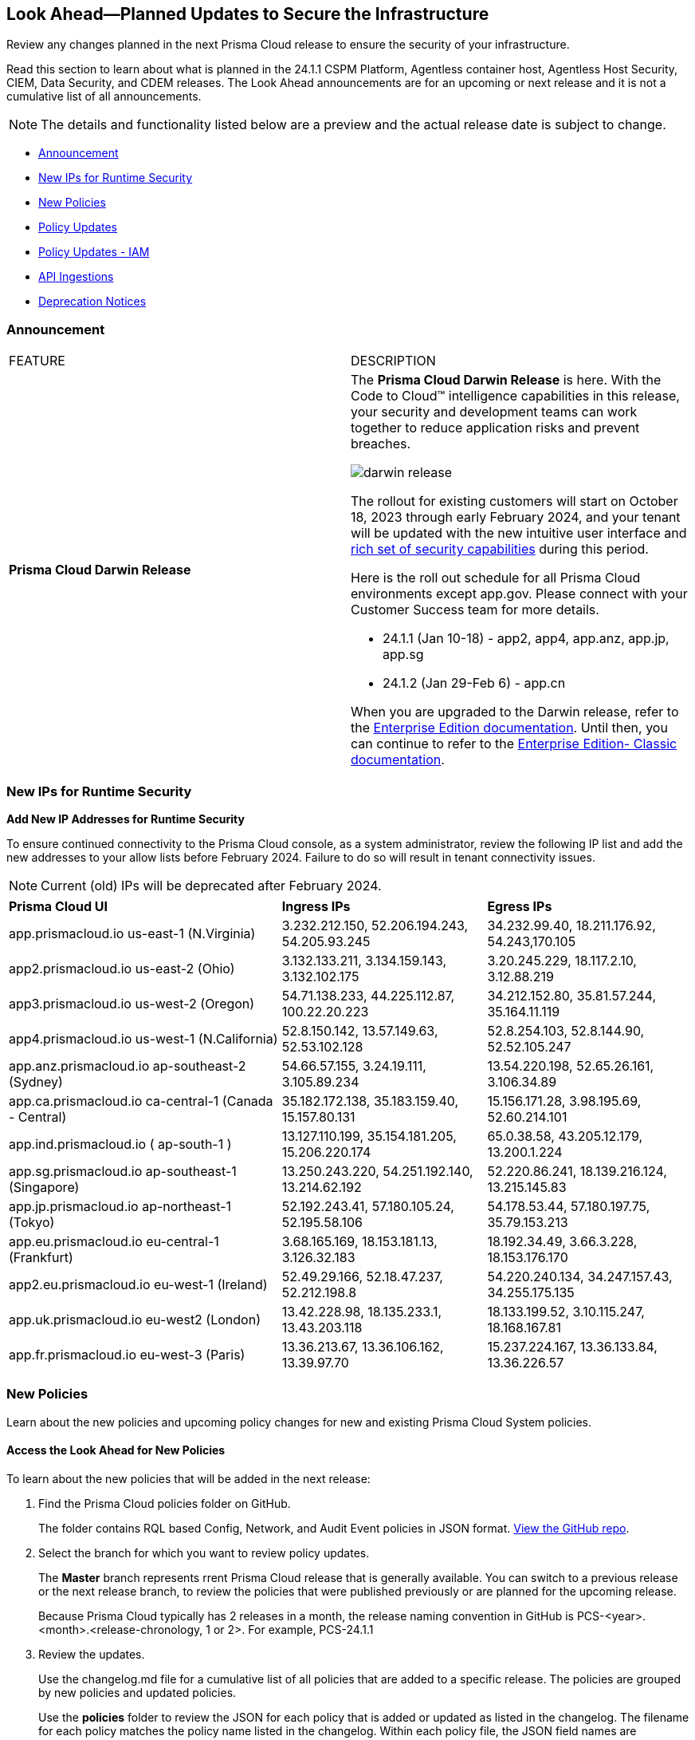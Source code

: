 [#ida01a4ab4-6a2c-429d-95be-86d8ac88a7b4]
== Look Ahead—Planned Updates to Secure the Infrastructure

Review any changes planned in the next Prisma Cloud release to ensure the security of your infrastructure.

Read this section to learn about what is planned in the 24.1.1 CSPM Platform, Agentless container host, Agentless Host Security, CIEM, Data Security, and CDEM releases. The Look Ahead announcements are for an upcoming or next release and it is not a cumulative list of all announcements.

[NOTE]
====
The details and functionality listed below are a preview and the actual release date is subject to change.
====

* <<announcement>>
* <<new-ips-for-runtime>>
* <<new-policies>>
* <<policy-updates>>
* <<policy-updates-iam>>
* <<api-ingestions>>
* <<deprecation-notices>>


[#announcement]
=== Announcement

[cols="50%a,50%a"]
|===
|FEATURE
|DESCRIPTION

|*Prisma Cloud Darwin Release*
//received the blurb on Slack from Matangi. No Jira ticket for this.
 
|The *Prisma Cloud Darwin Release* is here. With the  Code to Cloud™ intelligence capabilities in this release, your security and development teams can work together to reduce application risks and prevent breaches.

image::darwin-release.gif[]

The rollout for existing customers will start on October 18, 2023 through early February 2024, and your tenant will be updated with the new intuitive user interface and https://live.paloaltonetworks.com/t5/prisma-cloud-customer-videos/prisma-cloud-evolution-amp-transformation/ta-p/556596[rich set of security capabilities] during this period. 

Here is the roll out schedule for all Prisma Cloud environments except app.gov. Please connect with your Customer Success team for more details.

//* 23.11.1 (Nov 1-9) - app.ind, app.ca, app.uk, app.fr

//* 23.12.1 (Nov 29-Dec 7) - app, app3, app.eu, app2.eu

* 24.1.1 (Jan 10-18) - app2, app4, app.anz, app.jp, app.sg

* 24.1.2 (Jan 29-Feb 6) - app.cn

When you are upgraded to the Darwin release, refer to the https://docs.prismacloud.io/en/enterprise-edition/content-collections/[Enterprise Edition documentation]. Until then, you can continue to refer to the  https://docs.prismacloud.io/en/classic/cspm-admin-guide/[Enterprise Edition- Classic documentation].

|===

[#new-ips-for-runtime]
=== New IPs for Runtime Security

*Add New IP Addresses for Runtime Security*
//RLP-122832 - Do not remove this blurb till Feb 2024. Add these details to the AG in 24.2.1

To ensure continued connectivity to the Prisma Cloud console, as a system administrator, review the following IP list and add the new addresses to your allow lists before February 2024. Failure to do so will result in tenant connectivity issues.

[NOTE]
====
Current (old) IPs will be deprecated after February 2024.
====

[cols="40%a,30%a,30%a"]
|===
|*Prisma Cloud UI*
|*Ingress IPs*
|*Egress IPs*

|app.prismacloud.io us-east-1 (N.Virginia)
|3.232.212.150, 52.206.194.243, 54.205.93.245
|34.232.99.40, 18.211.176.92, 54.243,170.105

|app2.prismacloud.io us-east-2 (Ohio)
|3.132.133.211, 3.134.159.143, 3.132.102.175
|3.20.245.229, 18.117.2.10, 3.12.88.219

|app3.prismacloud.io us-west-2 (Oregon)
|54.71.138.233, 44.225.112.87, 100.22.20.223
|34.212.152.80, 35.81.57.244, 35.164.11.119

|app4.prismacloud.io us-west-1 (N.California)
|52.8.150.142, 13.57.149.63, 52.53.102.128
|52.8.254.103, 52.8.144.90, 52.52.105.247

|app.anz.prismacloud.io ap-southeast-2 (Sydney)
|54.66.57.155, 3.24.19.111, 3.105.89.234
|13.54.220.198, 52.65.26.161, 3.106.34.89

|app.ca.prismacloud.io ca-central-1 (Canada - Central)
|35.182.172.138, 35.183.159.40, 15.157.80.131
|15.156.171.28, 3.98.195.69, 52.60.214.101

|app.ind.prismacloud.io ( ap-south-1 )
|13.127.110.199, 35.154.181.205, 15.206.220.174
|65.0.38.58, 43.205.12.179, 13.200.1.224

|app.sg.prismacloud.io ap-southeast-1 (Singapore)
|13.250.243.220, 54.251.192.140, 13.214.62.192
|52.220.86.241, 18.139.216.124, 13.215.145.83

|app.jp.prismacloud.io ap-northeast-1 (Tokyo)
|52.192.243.41, 57.180.105.24, 52.195.58.106
|54.178.53.44, 57.180.197.75, 35.79.153.213

|app.eu.prismacloud.io eu-central-1 (Frankfurt)
|3.68.165.169, 18.153.181.13, 3.126.32.183
|18.192.34.49, 3.66.3.228, 18.153.176.170

|app2.eu.prismacloud.io eu-west-1 (Ireland)
|52.49.29.166, 52.18.47.237, 52.212.198.8
|54.220.240.134, 34.247.157.43, 34.255.175.135

|app.uk.prismacloud.io eu-west2 (London)
|13.42.228.98, 18.135.233.1, 13.43.203.118
|18.133.199.52, 3.10.115.247, 18.168.167.81

|app.fr.prismacloud.io eu-west-3 (Paris)
|13.36.213.67, 13.36.106.162, 13.39.97.70
|15.237.224.167, 13.36.133.84, 13.36.226.57

|===

[#new-policies]
=== New Policies

Learn about the new policies and upcoming policy changes for new and existing Prisma Cloud System policies.

==== Access the Look Ahead for New Policies

To learn about the new policies that will be added in the next release:


. Find the Prisma Cloud policies folder on GitHub.
+
The folder contains RQL based Config, Network, and Audit Event policies in JSON format. https://github.com/PaloAltoNetworks/prisma-cloud-policies[View the GitHub repo].

. Select the branch for which you want to review policy updates.
+
The *Master* branch represents rrent Prisma Cloud release that is generally available. You can switch to a previous release or the next release branch, to review the policies that were published previously or are planned for the upcoming release.
+
Because Prisma Cloud typically has 2 releases in a month, the release naming convention in GitHub is PCS-<year>.<month>.<release-chronology, 1 or 2>. For example, PCS-24.1.1

. Review the updates.
+
Use the changelog.md file for a cumulative list of all policies that are added to a specific release. The policies are grouped by new policies and updated policies.
+
Use the *policies* folder to review the JSON for each policy that is added or updated as listed in the changelog. The filename for each policy matches the policy name listed in the changelog. Within each policy file, the JSON field names are described aptly to help you easily identify the characteristic it represents. The JSON field named searchModel.query provides the RQL for the policy.


[#policy-updates]
=== Policy Updates

[cols="50%a,50%a"]
|===
|POLICY UPDATES
|DESCRIPTION

2+|*Policy Updates—RQL*

|*AWS Elasticsearch domain publicly accessible*
//RLP-122897
|*Changes—* The policy RQL will be updated to reduce to false positives.

*Current RQL—*

----
config from cloud.resource where cloud.type = 'aws' AND api.name = 'aws-es-describe-elasticsearch-domain' AND json.rule = processing is false and (endpoints does not exist or endpoints.vpc does not exist or endpoints.vpc is empty)
----

*Updated RQL—*

----
config from cloud.resource where cloud.type = 'aws' AND api.name = 'aws-es-describe-elasticsearch-domain' AND json.rule = processing is false and vpcoptions.vpcid does not exist
----

*Impact—* No Impact

*Policy Type—* Config

*Severity—* Medium 

|*Azure Storage account is not configured with private endpoint connection*
//RLP-120048
|*Changes—* The policy RQL will be updated to report Azure storage accounts that allow all networks with the `IPrule` and `VirtualNetworkRule` not being empty. 

*Current RQL—*

----
config from cloud.resource where cloud.type = 'azure' AND api.name = 'azure-storage-account-list' AND json.rule = properties.provisioningState equals Succeeded and networkRuleSet.defaultAction equal ignore case Allow and networkRuleSet.virtualNetworkRules is empty and networkRuleSet.ipRules[*] is empty and properties.privateEndpointConnections[*] is empty
----

*Updated RQL—*

----
config from cloud.resource where cloud.type = 'azure' AND api.name = 'azure-storage-account-list' AND json.rule = properties.provisioningState equals Succeeded and networkRuleSet.defaultAction equal ignore case Allow and properties.privateEndpointConnections[*] is empty
----

*Impact—* Low. Alerts generated due to retained `IPrule` and `VirtualNetworkRule` will be triggered.

*Policy Type—* Config

*Severity—* Medium 

|*AWS S3 bucket publicly readable*
//RLP-104677
|*Changes—* The policy remediation steps and RQL will be updated to check for Authenticated User with read access. 

*Current RQL—*

----
config from cloud.resource where cloud.type = 'aws' AND api.name = 'aws-s3api-get-bucket-acl' AND json.rule = ((((publicAccessBlockConfiguration.ignorePublicAcls is false and accountLevelPublicAccessBlockConfiguration does not exist) or (publicAccessBlockConfiguration does not exist and accountLevelPublicAccessBlockConfiguration.ignorePublicAcls is false) or (publicAccessBlockConfiguration.ignorePublicAcls is false and accountLevelPublicAccessBlockConfiguration.ignorePublicAcls is false)) and acl.grantsAsList[?any(grantee equals AllUsers and permission is member of (ReadAcp,Read,FullControl))] exists) or ((policyStatus.isPublic is true and ((publicAccessBlockConfiguration.restrictPublicBuckets is false and accountLevelPublicAccessBlockConfiguration does not exist) or (publicAccessBlockConfiguration does not exist and accountLevelPublicAccessBlockConfiguration.restrictPublicBuckets is false) or (publicAccessBlockConfiguration.restrictPublicBuckets is false and accountLevelPublicAccessBlockConfiguration.restrictPublicBuckets is false))) and (policy.Statement[?any(Effect equals Allow and (Principal equals * or Principal.AWS equals *) and (Action contains s3:* or Action contains s3:Get or Action contains s3:List) and (Condition does not exist))] exists))) and websiteConfiguration does not exist
----

*Updated RQL—*

----
config from cloud.resource where cloud.type = 'aws' AND api.name = 'aws-s3api-get-bucket-acl' AND json.rule = ((((publicAccessBlockConfiguration.ignorePublicAcls is false and accountLevelPublicAccessBlockConfiguration does not exist) or (publicAccessBlockConfiguration does not exist and accountLevelPublicAccessBlockConfiguration.ignorePublicAcls is false) or (publicAccessBlockConfiguration.ignorePublicAcls is false and accountLevelPublicAccessBlockConfiguration.ignorePublicAcls is false)) and (acl.grantsAsList[?any(grantee equals AllUsers and permission is member of (ReadAcp,Read,FullControl))] exists or acl.grantsAsList[?any(grantee equals AuthenticatedUsers and permission is member of (ReadAcp,Read,FullControl))] exists)) or ((policyStatus.isPublic is true and ((publicAccessBlockConfiguration.restrictPublicBuckets is false and accountLevelPublicAccessBlockConfiguration does not exist) or (publicAccessBlockConfiguration does not exist and accountLevelPublicAccessBlockConfiguration.restrictPublicBuckets is false) or (publicAccessBlockConfiguration.restrictPublicBuckets is false and accountLevelPublicAccessBlockConfiguration.restrictPublicBuckets is false))) and (policy.Statement[?any(Effect equals Allow and (Principal equals * or Principal.AWS equals *) and (Action contains s3:* or Action contains s3:Get or Action contains s3:List) and (Condition does not exist))] exists))) and websiteConfiguration does not exist
----

*Impact—* Low. New alerts will be generated when Authenticated users have read permissions.

*Policy Type—* Config

*Severity—* High 



2+|*Policy Updates—Metadata*

|*GCP VM instance using a default service account with full access to all Cloud APIs*
//RLP-120380
|*Changes—* The policy name, description, and recommendation steps will be updated. 

*Current Policy Name—* GCP VM instance using a default service account with full access to all Cloud APIs

*Updated Policy Name—* GCP VM instance using a default service account with Cloud Platform access scope

*Updated Description—* identifies the GCP VM instances that are using a default service account with cloud-platform access scope. To compliant with the principle of least privileges and prevent potential privilege escalation it is recommended that instances are not assigned to default service account 'Compute Engine default service account' with scope 'cloud-platform'.

*Impact—* No impact, as this is a metadata change.

*Policy Type—* Config

*Severity—* Medium 

|===

[#policy-updates-iam]
=== Policy Updates - IAM

The following IAM polices will have updated names and description.

[cols="20%a,30%a,20%a,30%a"]
|===
|*Old Policy Name*
|*Old Policy Description*
|*New Policy Name*
|*New Policy Description*

|AWS EC2 instance with IAM permissions management access level
|This policy identifies IAM permissions management access that is defined as risky permissions. Ensure that the AWS EC2 instances provisioned in your AWS account don't have a risky set of write permissions to minimize security risks.AWS IAM permissions management access level that are risky for AWS EC2 instances. Ensure that the AWS EC2 instances provisioned in your AWS account don't have a risky set of permissions management access to minimize security risks.
|AWS EC2 Instance with IAM policy management permissions
|This policy identifies IAM permissions that allow EC2 instances to manage IAM policies, such as creating, deleting, or attaching IAM policies to identities, roles, or groups. IAM policy management permissions are very risky and should only be used under very strict controls. Unnecessary usage of these permissions can significantly increase your attack surface and make it easier for attackers to compromise your AWS environment.

|AWS EC2 instance with IAM write access level
|This policy identifies IAM write permissions that are defined as risky permissions. Ensure that the AWS EC2 instances provisioned in your AWS account don't have a risky set of write permissions to minimize security risks.
|AWS EC2 Instance with IAM write permissions
|This policy identifies IAM permissions that allow EC2 instances to perform write operations for IAM. such as creating, deleting, updating access keys, users, groups, and roles. IAM write permissions are very risky and should only be used under very strict controls. Unnecessary usage of these permissions can significantly increase your attack surface and make it easier for attackers to compromise your AWS environment.

|AWS EC2 instance with org write access level
|This policy identifies org write access that is defined as risky permissions. Ensure that the AWS EC2 instances provisioned in your AWS account don't have a risky set of write permissions to minimize security risks.
|AWS EC2 Instance with AWS Organization management permissions
|This policy identifies IAM permissions that allow EC2 instances to manage AWS Organizations such as creating, deleting, updating AWS Organizations, accounts and Org level policies, features, and services. AWS Organization write permissions are very risky and should only be used under very strict controls. Unnecessary usage of these permissions can significantly increase your attack surface and make it easier for attackers to compromise your AWS environment.

|AWS Lambda Function with IAM permissions management access level
|This policy identifies IAM permissions management access that is defined as risky permissions. Ensure that the AWS Lambda Function instances provisioned in your AWS account don't have a risky set of write permissions to minimize security risks.
|AWS Lambda Function with IAM policy management permissions
|This policy identifies IAM permissions that allow Lambda functions to manage IAM policies, such as creating, deleting, or attaching IAM policies to identities, roles, or groups. IAM policy management permissions are very risky and should only be used under very strict controls. Unnecessary usage of these permissions can significantly increase your attack surface and make it easier for attackers to compromise your AWS environment.

|AWS Lambda Function with IAM write access level
|This policy identifies IAM write permissions that are defined as risky permissions. Ensure that the AWS Lambda Function instances provisioned in your AWS account don't have a risky set of write permissions to minimize security risks.
|AWS Lambda Function with IAM write permissions
|This policy identifies IAM permissions that allow Lambda functions to perform write operations for IAM. such as creating, deleting, updating access keys, users, groups, and roles. IAM write permissions are very risky and should only be used under very strict controls. Unnecessary usage of these permissions can significantly increase your attack surface and make it easier for attackers to compromise your AWS environment.

|AWS Lambda Function with org write access level
|This policy identifies org write access that is defined as risky permissions. Ensure that the AWS Lambda Function instances provisioned in your AWS account don't have a risky set of write permissions to minimize security risks.
|AWS Lambda Function with AWS Organization management permissions
|This policy identifies IAM permissions that allow Lambda functions to manage AWS Organizations such as creating, deleting, updating AWS Organizations, accounts and Org level policies, features, and services. AWS Organization write permissions are very risky and should only be used under very strict controls. Unnecessary usage of these permissions can significantly increase your attack surface and make it easier for attackers to compromise your AWS environment.

|Okta User with IAM permissions management access level
|This policy identifies IAM permissions management access that is defined as risky permissions. Ensure that the Okta Users in your AWS account don't have a risky set of write permissions to minimize security risks.
|AWS Okta User with IAM policy management permissions
|This policy identifies IAM permissions that allow Okta users to manage IAM policies, such as creating, deleting, or attaching IAM policies to identities, roles, or groups. IAM policy management permissions are very risky and should only be used under very strict controls. Unnecessary usage of these permissions can significantly increase your attack surface and make it easier for attackers to compromise your AWS environment.

|Okta User with IAM write access level
|This policy identifies IAM write permissions that are defined as risky permissions. Ensure that the Okta Users in your AWS account don't have a risky set of write permissions to minimize security risks.
|AWS Okta User with IAM write permissions
|This policy identifies IAM permissions that allow Okta users to perform write operations for IAM, such as creating, deleting, updating access keys, users, groups, and roles. IAM write permissions are very risky and should only be used under very strict controls. Unnecessary usage of these permissions can significantly increase your attack surface and make it easier for attackers to compromise your AWS environment.

|Okta User with org write access level
|This policy identifies org write access that is defined as risky permissions. Ensure that the Okta Users in your AWS account don't have a risky set of write permissions to minimize security risks.
|AWS Okta User with AWS Organization management permissions
|This policy identifies IAM permissions that allow Okta users to manage AWS Organizations, such as creating, deleting, updating AWS Organizations, accounts and Org level policies, features, and services. AWS Organization write permissions are very risky and should only be used under very strict controls. Unnecessary usage of these permissions can significantly increase your attack surface and make it easier for attackers to compromise your AWS environment.

|ECS Task Definition with IAM permissions management access level
|This policy identifies IAM permissions management access that is defined as risky permissions. Ensure that the AWS ECS Task Definition instances provisioned in your AWS account don't have a risky set of write permissions to minimize security risks.
|AWS ECS Task Definition with IAM policy management permissions
|This policy identifies IAM permissions that allow ECS task definitions to manage IAM policies, such as creating, deleting, or attaching IAM policies to identities, roles, or groups. IAM policy management permissions are very risky and should only be used under very strict controls. Unnecessary usage of these permissions can significantly increase your attack surface and make it easier for attackers to compromise your AWS environment.

|ECS Task Definition with IAM write access level
|This policy identifies IAM write permissions that are defined as risky permissions. Ensure that the AWS ECS Task Definition instances provisioned in your AWS account don't have a risky set of write permissions to minimize security risks
|AWS ECS Task Definition with IAM write permissions
|This policy identifies IAM permissions that allow ECS task definitions to perform write operations for IAM. such as creating, deleting, updating access keys, users, groups, and roles. IAM write permissions are very risky and should only be used under very strict controls. Unnecessary usage of these permissions can significantly increase your attack surface and make it easier for attackers to compromise your AWS environment.

|ECS Task Definition with org write access level
|This policy identifies org write access that is defined as risky permissions. Ensure that the AWS ECS Task Definition instances provisioned in your AWS account don't have a risky set of write permissions to minimize security risks.
|AWS ECS Task Definition with AWS Organization management permissions
|This policy identifies IAM permissions that allow ECS task definitions to manage AWS Organizations such as creating, deleting, updating AWS Organizations, accounts and Org level policies, features, and services. AWS Organization write permissions are very risky and should only be used under very strict controls. Unnecessary usage of these permissions can significantly increase your attack surface and make it easier for attackers to compromise your AWS environment.

|IAM User with IAM permissions management access level
|This policy identifies IAM permissions management access that is defined as risky permissions. Ensure that the IAM Users in your AWS account don't have a risky set of write permissions to minimize security risks.
|AWS IAM User with IAM policy management permissions
|This policy identifies IAM permissions that allow IAM users to manage IAM policies, such as creating, deleting, or attaching IAM policies to identities, roles, or groups. IAM policy management permissions are very risky and should only be used under very strict controls. Unnecessary usage of these permissions can significantly increase your attack surface and make it easier for attackers to compromise your AWS environment.

|IAM User with IAM write access level
|This policy identifies IAM write permissions that are defined as risky permissions. Ensure that the IAM Users in your AWS account don't have a risky set of write permissions to minimize security risks.
|AWS IAM User with IAM write permissions
|This policy identifies IAM permissions that allow IAM users to perform write operations for IAM. such as creating, deleting, updating access keys, users, groups, and roles. IAM write permissions are very risky and should only be used under very strict controls. Unnecessary usage of these permissions can significantly increase your attack surface and make it easier for attackers to compromise your AWS environment.

|IAM User with org write access level
|This policy identifies org write access that is defined as risky permissions. Ensure that the IAM Users in your AWS account don't have a risky set of write permissions to minimize security risks.
|AWS IAM User with AWS Organization management permissions
|This policy identifies IAM permissions that allow IAM users to manage AWS Organizations such as creating, deleting, updating AWS Organizations, accounts and Org level policies, features, and services. AWS Organization write permissions are very risky and should only be used under very strict controls. Unnecessary usage of these permissions can significantly increase your attack surface and make it easier for attackers to compromise your AWS environment.

|Elasticbeanstalk Platform with IAM permissions management access level
|This policy identifies IAM permissions management access that is defined as risky permissions. Ensure that the AWS Elasticbeanstalk Platform instances provisioned in your AWS account don't have a risky set of write permissions to minimize security risks.
|AWS Elastic Beanstalk Platform with IAM policy management permissions
|This policy identifies IAM permissions that allows an Elastic Beanstalk Platform to manage IAM policies, such as creating, deleting, or attaching IAM policies to identities, roles, or groups. IAM policy management permissions are very risky and should only be used under very strict controls. Unnecessary usage of these permissions can significantly increase your attack surface and make it easier for attackers to compromise your AWS environment.

|Elasticbeanstalk Platform with IAM write access level
|This policy identifies IAM write permissions that are defined as risky permissions. Ensure that the AWS Elasticbeanstalk Platform instances provisioned in your AWS account don't have a risky set of write permissions to minimize security risks.
|AWS Elastic Beanstalk Platform with IAM write permissions
|This policy identifies IAM permissions that allows an Elastic Beanstalk Platform to perform write operations for IAM. such as creating, deleting, updating access keys, users, groups, and roles. IAM write permissions are very risky and should only be used under very strict controls. Unnecessary usage of these permissions can significantly increase your attack surface and make it easier for attackers to compromise your AWS environment.

|Elasticbeanstalk Platform with org write access level
|This policy identifies org write access that is defined as risky permissions. Ensure that the AWS Elasticbeanstalk Platform instances provisioned in your AWS account don't have a risky set of write permissions to minimize security risks.
|AWS Elastic Beanstalk Platform with AWS Organization management permissions
|This policy identifies IAM permissions that allows an Elastic Beanstalk Platform to manage AWS Organizations such as creating, deleting, updating AWS Organizations, accounts and Org level policies, features, and services. AWS Organization write permissions are very risky and should only be used under very strict controls. Unnecessary usage of these permissions can significantly increase your attack surface and make it easier for attackers to compromise your AWS environment.

|===



[#api-ingestions]
=== API Ingestions

[cols="50%a,50%a"]
|===
|SERVICE
|API DETAILS

|*Amazon EC2*
//RLP-120745
|*aws-ec2-vpc-endpoint-service*

Additional permission required:

* `ec2:DescribeVpcEndpointServices`

The Security Audit Policy role includes the permission. 

|*AWS Backup*
//RLP-125127

|*aws-backup-protected-resources*

Additional permission required:

* `backup:ListProtectedResources`

You must manually add the above permissions to the CFT template to enable it.

|*AWS Glue*
//RLP-125128

|*aws-glue-job*

Additional permissions required:

* `glue:ListJobs`
* `glue:GetJob`

The Security Audit role only includes the `glue:GetJob` permission. You must manually add the `glue:ListJobs` permission to the CFT template to enable the permission.


|*AWS Glue*
//RLP-125110

|*aws-glue-schema*

Additional permissions required:

* `glue:ListSchemas`
* `glue:GetSchema`

You must manually add the above permissions to the CFT template to enable them.

|*AWS CodeCommit*
//RLP-120750

|*aws-code-commit-repository*

Additional permissions required:

* `codecommit:ListRepositories`
* `codecommit:GetRepository`

The Security Audit Policy role includes the permissions.

|*AWS CodeCommit*
//RLP-120755

|*aws-code-commit-approval-rule-template*

Additional permissions required:

* `codecommit:ListApprovalRuleTemplates`
* `codecommit:GetApprovalRuleTemplate`

The Security Audit role only includes the `codecommit:ListApprovalRuleTemplates` permission. You must manually add the `codecommit:GetApprovalRuleTemplate` permission to the CFT template to enable the permission.

|*Amazon EC2 Image Builder*
//RLP-123966

|*aws-imagebuilder-component*

Additional permissions required:

* `imagebuilder:ListComponents`
* `imagebuilder:GetComponent`

You must manually add the above permissions to the CFT template to enable them.

|*Amazon EC2 Image Builder*
//RLP-123953

|*aws-imagebuilder-image-recipe*

Additional permissions required:

* `imagebuilder:ListImageRecipes`
* `imagebuilder:GetImageRecipe`

You must manually add the above permissions to the CFT template to enable them.

|*Amazon EC2 Image Builder*
//RLP-123951

|*aws-imagebuilder-image-pipeline*

Additional permissions required:

* `imagebuilder:ListImagePipelines`
* `imagebuilder:GetImagePipeline`

You must manually add the above permissions to the CFT template to enable them.

|*Amazon EC2 Image Builder*
//RLP-123946

|*aws-imagebuilder-infrastructure-configuration*

Additional permissions required:

* `imagebuilder:ListInfrastructureConfigurations`
* `imagebuilder:GetInfrastructureConfiguration`

You must manually add the above permissions to the CFT template to enable them.


|*Amazon EMR*
//RLP-118746

|*aws-emr-instance*

Additional permissions required:

* `elasticmapreduce:ListClusters`
* `elasticmapreduce:ListInstances`

The Security Audit role includes the permissions.

|*AWS CodeBuild*
//RLP-118748

|*aws-code-build-source-credential*

Additional permission required:

* `codebuild:ListSourceCredentials`

You must manually add the above permission to the CFT template to enable it.

|*AWS DataSync*
//RLP-122550

|*aws-datasync-agent*

Additional permissions required:

* `datasync:ListAgents`
* `datasync:DescribeAgent`

The Security Audit role includes the permissions.


|*AWS Elastic Disaster Recovery*
//RLP-122569

|*aws-drs-job*

Additional permission required:

* `drs:DescribeJobs`

You must manually add the above permission to the CFT template to enable it.


|*AWS Elastic Disaster Recovery*
//RLP-118753

|*aws-drs-source-server*

Additional permission required:

* `drs:DescribeSourceServers`

You must manually add the `drs:DescribeSourceServers` permission to the CFT template to enable the permission.

|*AWS Elastic Disaster Recovery*
//RLP-118756

|*aws-drs-replication-configuration*

Additional permissions required:

* `drs:DescribeSourceServers`
* `drs:GetReplicationConfiguration`

You must manually add the permissions above to the CFT template to enable it.

|*Amazon CodePipeline*
//RLP-120757

|*aws-code-pipeline-webhook*

Additional permission required:

* `codepipeline:ListWebhooks`

You must manually add the `codepipeline:ListWebhooks` permission to the CFT template to enable it.

|*AWS Config*
//RLP-122576
|*aws-configservice-aggregator*

Additional permission required:

* `config:DescribeConfigurationAggregators`

The Security Audit role includes the permission.

|*AWS Batch*
//RLP-122581
|*aws-batch-job-definition*

Additional permission required:

* `batch:DescribeJobDefinitions`

The Security Audit role includes the permission.

|*Azure Cache*
//RLP-119062

|*azure-cache-redis-diagnostic-settings*

Additional permissions required:

* `Microsoft.Cache/redis/read`
* `Microsoft.Insights/DiagnosticSettings/Read`

The Reader role includes the permissions.

|*Azure Log Analytics*
//RLP-120365

|*azure-log-analytics-clusters*

Additional permission required:

* `Microsoft.OperationalInsights/clusters/read`

The Reader role includes the permission.

|*Google Cloud VMware Engine*
//RLP-119350

|*gcloud-vmware-engine-private-cloud*

Additional permissions required:

* `vmwareengine.locations.list` 
* `vmwareengine.privateClouds.list`
* `vmwareengine.privateClouds.getIamPolicy`

The Viewer role includes the permissions.

|*Google Cloud VMware Engine*
//RLP-119358

|*gcloud-vmware-engine-cluster*

Additional permissions required:

* `vmwareengine.locations.list` 
* `vmwareengine.privateClouds.list`
* `vmwareengine.clusters.list`
* `vmwareengine.clusters.getIamPolicy` 
 
The Viewer role includes the permissions.

|*Google Cloud VMware Engine*
//RLP-119359

|*gcloud-vmware-engine-hcx-activation-key*

Additional permissions required:

* `vmwareengine.locations.list` 
* `vmwareengine.privateClouds.list`
* `vmwareengine.hcxActivationKeys.list`
* `vmwareengine.hcxActivationKeys.getIamPolicy` 
 
The Viewer role includes the permissions.

|*Google Cloud VMware Engine*
//RLP-119360

|*gcloud-vmware-engine-subnet*

Additional permissions required:

* `vmwareengine.locations.list` 
* `vmwareengine.privateClouds.list`
* `vmwareengine.subnets.list` 
 
The Viewer role includes the permissions.

|*Google Vertex AI AIPlatform*
//RLP-121321

|*gcloud-vertex-ai-aiplatform-specialist-pool*

Additional permissions required:

* `aiplatform.specialistPools.list`

The Viewer role includes the permission.

|*Google Vertex AI AIPlatform*
//RLP-121320

|*gcloud-vertex-ai-aiplatform-dataset*

Additional permissions required:

* `aiplatform.datasets.list`

The Viewer role includes the permission.

|*Google Vertex AI AIPlatform*
//RLP-121319

|*gcloud-vertex-ai-aiplatform-hyperparameter-tuning-job*

Additional permissions required:

* `aiplatform.hyperparameterTuningJobs.list`

The Viewer role includes the permission.

|*Google Cloud VMware Engine*
//RLP-121318

|*gcloud-vmware-engine-network-policy*

Additional permissions required:

* `vmwareengine.locations.list`
* `vmwareengine.networkPolicies.list`

The Viewer role includes the permissions.

|*Google Vertex AI AIPlatform*
//RLP-121267

|*gcloud-vertex-ai-aiplatform-custom-job*

Additional permission required:

* `aiplatform.customJobs.list`

The Viewer role includes the permission.


|*Google Vertex AI AIPlatform*
//RLP-121265

|*gcloud-vertex-ai-aiplatform-training-pipeline*

Additional permission required:

* `aiplatform.trainingPipelines.list`

The Viewer role includes the permission.

|*Google Vertex AI AIPlatform*
//RLP-121266

|*gcloud-vertex-ai-aiplatform-endpoint*

Additional permission required:

* `aiplatform.endpoints.list`

The Viewer role includes the permission.

|*Google Vertex AI AIPlatform*
//RLP-121262

|*gcloud-vertex-ai-aiplatform-pipeline-job*

Additional permission required:

* `aiplatform.pipelineJobs.list`

The Viewer role includes the permission.

|*Google Cloud VMware Engine*
//RLP-121318

|*gcloud-vmware-engine-network*

Additional permissions required:

* `vmwareengine.locations.list`
* `vmwareengine.vmwareEngineNetworks.list`

The Viewer role includes the permissions.

|*Google Vertex AI AIPlatform*
//RLP-124015

|*gcloud-vertex-ai-aiplatform-index*

Additional permission required:

* `aiplatform.indexes.list`

The Viewer role includes the permission.

|*Google Vertex AI AIPlatform*
//RLP-124014

|*gcloud-vertex-ai-aiplatform-feature-store-entity-type*

Additional permissions required:

* `aiplatform.featurestores.list` 
* `aiplatform.entityTypes.list` 
* `aiplatform.entityTypes.getIamPolicy`

The Viewer role includes the permissions.

|*Google Vertex AI AIPlatform*
//RLP-124013

|*gcloud-vertex-ai-aiplatform-model*

Additional permission required:

* `aiplatform.models.list` 

The Viewer role includes the permission.

|tt:[Update] *Google Deployment Manager*
//RLP-123409

|*gcloud-deployment-manager-deployment-manifest*

Prisma Cloud will update the `Resource Name` and `Asset ID` fields in the backend for `gcloud-deployment-manager-deployment-manifest` API. 
Due to this change, when you perform an RQL search query, you will be able to see a change in the `Resource Name` and `Asset ID` fields making it easier for you to identify the resources. Also, all the existing resources will be deleted, and then regenerated on the management console.

Existing alerts corresponding to this resource will be resolved as `Resource_Deleted`, and new alerts will be generated against any policy violations.

*Impact—* None. Once the resources for `gcloud-deployment-manager-deployment-manifest` resume ingesting data, you will notice the correct alert count in the console.

|*OCI Block Storage*
//RLP-122320

|*oci-block-storage-volume-attachment*

Additional permissions required:

* `VOLUME_ATTACHMENT_INSPECT`
* `VOLUME_ATTACHMENT_READ`

You must update the Terraform template to enable the permissions.

|*OCI Data Safe*
//RLP-120439

|*oci-data-safe-configuration*

Additional permissions required:

* `DATA_SAFE_READ`

You must update the Terraform template to enable the permission.

|tt:[Update] *OCI Data Safe*
//RLP-121486

|*oci-data-safe-target-database*

The resource JSON for this API no longer includes the `timeUpdated` field.


|tt:[Update] *OCI Database*
//RLP-121486

|*oci-database-autonomous-database*

The resource JSON for this API no longer includes the `actualUsedDataStorageSizeInTBs` field.

|tt:[Update] *OCI MySQL*
//RLP-121486

|*oci-mysql-dbsystems*

The resource JSON for this API no longer includes the `timeUpdated` field.

|*OCI Service Catalog*
//RLP-102261

|*oci-servicecatalog-catalog*

Additional permissions required:

* `CATALOG_INSPECT`
* `CATALOG_READ`

You must update the Terraform template to enable the permissions.


|===


[#deprecation-notices]
=== Deprecation Notices

[cols="35%a,10%a,10%a,45%a"]
|===

|*Deprecated Endpoints or Parameters*
|*Deprecated Release*
|*Sunset Release*
|*Replacement Endpoints*

|The following endpoints are deprecated as the date filters—time object or time string in query parameters or the request body—used by these APIs will be removed in the updated API endpoints. The updated API endpoints will always return current data.

tt:[*Prisma Cloud CSPM REST API for Compliance Posture*]

//RLP-120514

* https://pan.dev/prisma-cloud/api/cspm/get-compliance-posture/[get /compliance/posture]
* https://pan.dev/prisma-cloud/api/cspm/post-compliance-posture/[post /compliance/posture]
* https://pan.dev/prisma-cloud/api/cspm/get-compliance-posture-trend/[get /compliance/posture/trend]
* https://pan.dev/prisma-cloud/api/cspm/post-compliance-posture-trend/[post /compliance/posture/trend]
* https://pan.dev/prisma-cloud/api/cspm/get-compliance-posture-trend-for-standard/[get /compliance/posture/trend/{complianceId}]
* https://pan.dev/prisma-cloud/api/cspm/post-compliance-posture-trend-for-standard/[post /compliance/posture/trend/{complianceId}]
* https://pan.dev/prisma-cloud/api/cspm/get-compliance-posture-trend-for-requirement/[get /compliance/posture/trend/{complianceId}/{requirementId}]
* https://pan.dev/prisma-cloud/api/cspm/post-compliance-posture-trend-for-requirement/[post /compliance/posture/trend/{complianceId}/{requirementId}]
* https://pan.dev/prisma-cloud/api/cspm/get-compliance-posture-for-standard/[get /compliance/posture/{complianceId}]
* https://pan.dev/prisma-cloud/api/cspm/post-compliance-posture-for-standard/[post /compliance/posture/{complianceId}]
* https://pan.dev/prisma-cloud/api/cspm/get-compliance-posture-for-requirement/[get /compliance/posture/{complianceId}/{requirementId}]
* https://pan.dev/prisma-cloud/api/cspm/post-compliance-posture-for-requirement/[post /compliance/posture/{complianceId}/{requirementId}]

tt:[*Prisma Cloud CSPM REST API for Asset Explorer and Reports*]

* https://pan.dev/prisma-cloud/api/cspm/save-report/[post /report]
* https://pan.dev/prisma-cloud/api/cspm/get-resource-scan-info/[get /resource/scan_info]
* https://pan.dev/prisma-cloud/api/cspm/post-resource-scan-info/[post /resource/scan_info]

tt:[*Prisma Cloud CSPM REST API for Asset Inventory*]

* https://pan.dev/prisma-cloud/api/cspm/asset-inventory-v-2/[get /v2/inventory]
* https://pan.dev/prisma-cloud/api/cspm/post-method-for-asset-inventory-v-2/[post /v2/inventory]
* https://pan.dev/prisma-cloud/api/cspm/asset-inventory-trend-v-2/[get /v2/inventory/trend]
* https://pan.dev/prisma-cloud/api/cspm/post-method-asset-inventory-trend-v-2/[post /v2/inventory/trend]


|23.10.1

|Will be announced

|tt:[*Prisma Cloud CSPM REST API for Compliance Posture*]

* https://pan.dev/prisma-cloud/api/cspm/get-compliance-posture-v-2/[get /v2/compliance/posture]
* https://pan.dev/prisma-cloud/api/cspm/post-compliance-posture-v-2/[post /v2/compliance/posture]
* https://pan.dev/prisma-cloud/api/cspm/get-compliance-posture-trend-v-2/[get /v2/compliance/posture/trend]
* https://pan.dev/prisma-cloud/api/cspm/post-compliance-posture-trend-v-2/[post /compliance/posture/trend]
* https://pan.dev/prisma-cloud/api/cspm/get-compliance-posture-trend-for-standard-v-2/[get /v2/compliance/posture/trend/{complianceId}]
* https://pan.dev/prisma-cloud/api/cspm/post-compliance-posture-trend-for-standard-v-2/[post /v2/compliance/posture/trend/{complianceId}]
* https://pan.dev/prisma-cloud/api/cspm/get-compliance-posture-trend-for-requirement-v-2/[get /v2/compliance/posture/trend/{complianceId}/{requirementId}]
* https://pan.dev/prisma-cloud/api/cspm/post-compliance-posture-trend-for-requirement-v-2/[post /v2/compliance/posture/trend/{complianceId}/{requirementId}]
* https://pan.dev/prisma-cloud/api/cspm/get-compliance-posture-for-standard-v-2/[get /v2/compliance/posture/{complianceId}]
* https://pan.dev/prisma-cloud/api/cspm/post-compliance-posture-for-standard-v-2/[post /v2/compliance/posture/{complianceId}]
* https://pan.dev/prisma-cloud/api/cspm/get-compliance-posture-for-requirement-v-2/[get /v2/compliance/posture/{complianceId}/{requirementId}]
* https://pan.dev/prisma-cloud/api/cspm/post-compliance-posture-for-requirement-v-2/[post /v2/compliance/posture/{complianceId}/{requirementId}]

tt:[*Prisma Cloud CSPM REST API for Asset Explorer and Reports*]

* https://pan.dev/prisma-cloud/api/cspm/save-report-v-2/[post /v2/report]
* https://pan.dev/prisma-cloud/api/cspm/get-resource-scan-info-v-2/[get /v2/resource/scan_info]
* https://pan.dev/prisma-cloud/api/cspm/post-resource-scan-info-v-2/[post /v2/resource/scan_info]

tt:[*Prisma Cloud CSPM REST API for Asset Inventory*]

* https://pan.dev/prisma-cloud/api/cspm/asset-inventory-v-3/[get /v3/inventory]
* https://pan.dev/prisma-cloud/api/cspm/post-method-for-asset-inventory-v-3/[post /v3/inventory]
* https://pan.dev/prisma-cloud/api/cspm/asset-inventory-trend-v-3/[get /v3/inventory/trend]
* https://pan.dev/prisma-cloud/api/cspm/post-method-asset-inventory-trend-v-3/[post /v3/inventory/trend]

|tt:[*Prisma Cloud CSPM REST API for Resources*]
//RLP-114802

* https://pan.dev/prisma-cloud/api/cspm/get-resource/[GET/resource]
* https://pan.dev/prisma-cloud/api/cspm/get-timeline-for-resource/[POST /resource/timeline]
* https://pan.dev/prisma-cloud/api/cspm/get-resource-raw/[POST /resource/raw]

|23.9.2

|24.1.1

| https://pan.dev/prisma-cloud/api/cspm/asset-2/#get-asset[POST /uai/v1/asset]


|tt:[*End of Life (EOL) for Prisma Cloud Microsegmentation in 24.1.2*]
//RLP-115151
| - 
| 24.1.2

|The Prisma Cloud Microsegmentation module was announced as End-of-Sale effective 31 August 2022. As of the 24.1.2 release planned in end January 2024, the subscription is going End of Life and will be no longer available for use. 

In preparation for the EoL, make sure to uninstall all instances of the Enforcer, the Microsegmentation agent deployed in your environment, as these agents will no longer enforce any security policies on traffic on or across your hosts.


|tt:[*Prisma Cloud CSPM REST API for Alerts*]
//RLP-25031, RLP-25937

Some Alert API request parameters and response object properties are now deprecated.

Query parameter `risk.grade` is deprecated for the following requests:

*  `GET /alert`
*  `GET /v2/alert`
*  `GET /alert/policy` 

Request body parameter `risk.grade` is deprecated for the following requests:

*  `POST /alert`
*  `POST /v2/alert`
*  `POST /alert/policy`

Response object property `riskDetail` is deprecated for the following requests:

*  `GET /alert`
*  `POST /alert`
*  `GET /alert/policy`
*  `POST /alert/policy`
*  `GET /alert/{id}`
*  `GET /v2/alert`
*  `POST /v2/alert`

Response object property `risk.grade.options` is deprecated for the following request:

* `GET /filter/alert/suggest`

| -
| -
| NA


|===


